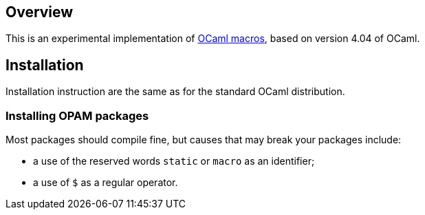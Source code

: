 == Overview

This is an experimental implementation of https://www.cl.cam.ac.uk/~jdy22/projects/modular-macros/[OCaml macros], based on version 4.04 of OCaml.

== Installation

Installation instruction are the same as for the standard OCaml distribution.

=== Installing OPAM packages

Most packages should compile fine, but causes that may break your packages
include:

* a use of the reserved words `static` or `macro` as an identifier;
* a use of `$` as a regular operator.
